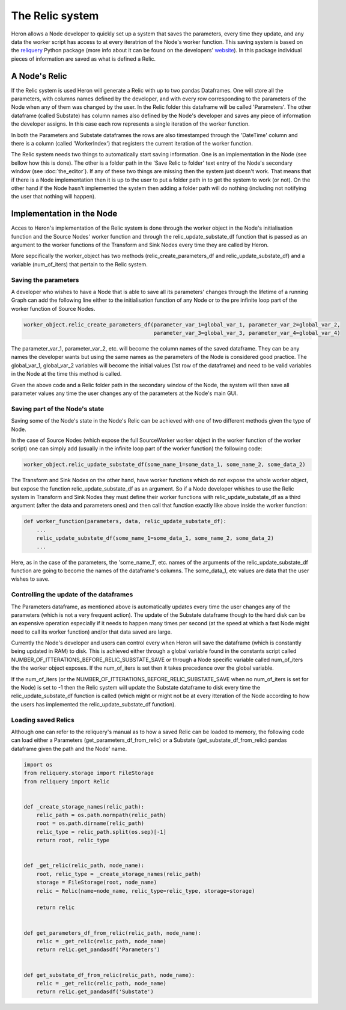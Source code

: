 

The Relic system
=================

Heron allows a Node developer to quickly set up a system that saves the parameters, every time they update, and any
data the worker script has access to at every iteratrion of the Node's worker function. This saving system is based on
the `reliquery <https://github.com/The-Dev-Effect/reliquery>`_ Python package (more info about it can be
found on the developers' `website <https://www.deveffect.io/blog-1/reliquery-cj247>`_). In this package individual
pieces of information are saved as what is defined a Relic.

A Node's Relic
______________

If the Relic system is used Heron will generate a Relic with up to two pandas Dataframes. One will store all the parameters,
with columns names defined by the developer, and with every row corresponding to the parameters of the Node when any of
them was changed by the user. In the Relic folder this dataframe will be called 'Parameters'. The other dataframe (called
Substate) has column names also defined by the Node's developer and saves any piece of information the developer assigns. In
this case each row represents a single iteration of the worker function.

In both the Parameters and Substate dataframes the rows are also timestamped through the 'DateTime' column and there
is a column (called 'WorkerIndex') that registers the current iteration of the worker function.

The Relic system needs two things to automatically start saving information. One is an implementation in the Node (see
bellow how this is done). The other is a folder path in the 'Save Relic to folder' text entry of the Node's secondary
window (see :doc:`the_editor`). If any of these two things are missing then the system just doesn't work. That means
that if there is a Node implementation then it is up to the user to put a folder path in to get the system to work
(or not). On the other hand if the Node hasn't implemented the system then adding a folder path will do nothing
(including not notifying the user that nothing will happen).

Implementation in the Node
__________________________

Acces to Heron's implementation of the Relic system is done through the worker object in the Node's initialisation
function and the Source Nodes' worker function and through the relic_update_substate_df function that is passed as an
argument to the worker functions of the Transform and Sink Nodes every time they are called by Heron.

More sepcifically the worker_object has two methods (relic_create_parameters_df and relic_update_substate_df) and a
variable (num_of_iters) that pertain to the Relic system.

Saving the parameters
^^^^^^^^^^^^^^^^^^^^^
A developer who wishes to have a Node that is able to save all its parameters' changes through the lifetime of a
running Graph can add the following line either to the initialisation function of any Node or to the pre infinite loop
part of the worker function of Source Nodes.

.. code-block:: python

    worker_object.relic_create_parameters_df(parameter_var_1=global_var_1, parameter_var_2=global_var_2,
                                             parameter_var_3=global_var_3, parameter_var_4=global_var_4)

The parameter_var_1, parameter_var_2, etc. will become the column names of the saved dataframe. They can be any names
the developer wants but using the same names as the parameters of the Node is considered good practice. The global_var_1,
global_var_2 variables will become the initial values (1st row of the dataframe) and need to be valid variables in the
Node at the time this method is called.

Given the above code and a Relic folder path in the secondary window of the Node, the system will then save all parameter
values any time the user changes any of the parameters at the Node's main GUI.

Saving part of the Node's state
^^^^^^^^^^^^^^^^^^^^^^^^^^^^^^^
Saving some of the Node's state in the Node's Relic can be achieved with one of two different methods given the type
of Node.

In the case of Source Nodes (which expose the full SourceWorker worker object in the worker function of the worker
script) one can simply add (usually in the infinite loop part of the worker function) the following code:

.. code-block:: python

    worker_object.relic_update_substate_df(some_name_1=some_data_1, some_name_2, some_data_2)


The Transform and Sink Nodes on the other hand, have worker functions which do not expose the whole worker object, but
expose the function relic_update_substate_df as an argument. So if a Node developer whishes to use the Relic system
in Transform and Sink Nodes they must define their worker functions with relic_update_substate_df as a third argument
(after the data and parameters ones) and then call that function exactly like above inside the worker function:

.. code-block:: python

    def worker_function(parameters, data, relic_update_substate_df):
        ...
        relic_update_substate_df(some_name_1=some_data_1, some_name_2, some_data_2)
        ...


Here, as in the case of the parameters, the 'some_name_1', etc. names of the arguments of the relic_update_substate_df
function are going to become the names of the dataframe's columns. The some_data_1, etc values are data that the user
wishes to save.



Controlling the update of the dataframes
^^^^^^^^^^^^^^^^^^^^^^^^^^^^^^^^^^^^^^^^^
The Parameters dataframe, as mentioned above is automatically updates every time the user changes any of the parameters
(which is not a very frequent action). The update of the Substate dataframe though to the hard disk can be an expensive
operation especially if it needs to happen many times per second (at the speed at which a fast Node might need to
call its worker function) and/or that data saved are large.

Currently the Node's developer and users can control every when Heron will save the dataframe (which is constantly being
updated in RAM) to disk. This is achieved either through a global variable found in the constants script called
NUMBER_OF_ITTERATIONS_BEFORE_RELIC_SUBSTATE_SAVE or through a Node specific variable called num_of_iters the the
worker object exposes. If the num_of_iters is set then it takes precedence over the global variable.

If the num_of_iters (or the NUMBER_OF_ITTERATIONS_BEFORE_RELIC_SUBSTATE_SAVE when no num_of_iters is set for the Node)
is set to -1 then the Relic system will update the Substate dataframe to disk every time the relic_update_substate_df
function is called (which might or might not be at every itteration of the Node according to how the users has implemented
the relic_update_substate_df function).


Loading saved Relics
^^^^^^^^^^^^^^^^^^^^
Although one can refer to the reliquery's manual as to how a saved Relic can be loaded to memory, the following code
can load either a Parameters (get_parameters_df_from_relic) or a Substate (get_substate_df_from_relic) pandas dataframe
given the path and the Node' name.

.. code-block:: python

    import os
    from reliquery.storage import FileStorage
    from reliquery import Relic


    def _create_storage_names(relic_path):
        relic_path = os.path.normpath(relic_path)
        root = os.path.dirname(relic_path)
        relic_type = relic_path.split(os.sep)[-1]
        return root, relic_type


    def _get_relic(relic_path, node_name):
        root, relic_type = _create_storage_names(relic_path)
        storage = FileStorage(root, node_name)
        relic = Relic(name=node_name, relic_type=relic_type, storage=storage)

        return relic


    def get_parameters_df_from_relic(relic_path, node_name):
        relic = _get_relic(relic_path, node_name)
        return relic.get_pandasdf('Parameters')


    def get_substate_df_from_relic(relic_path, node_name):
        relic = _get_relic(relic_path, node_name)
        return relic.get_pandasdf('Substate')


